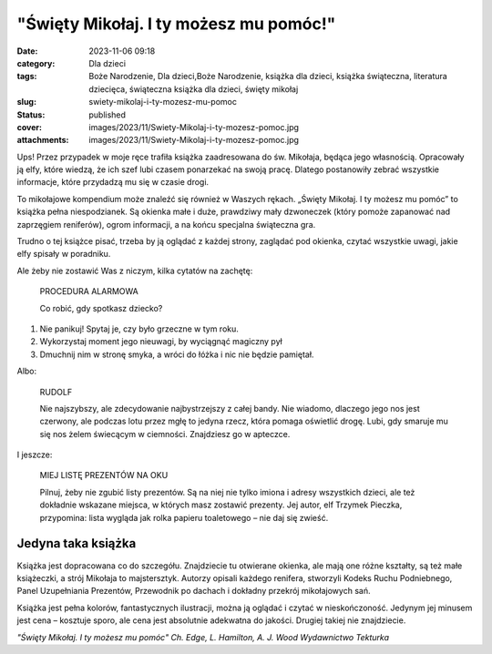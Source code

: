 "Święty Mikołaj. I ty możesz mu pomóc!"		
##############################################
:date: 2023-11-06 09:18
:category: Dla dzieci
:tags: Boże Narodzenie, Dla dzieci,Boże Narodzenie, książka dla dzieci, książka świąteczna, literatura dziecięca, świąteczna książka dla dzieci, święty mikołaj
:slug: swiety-mikolaj-i-ty-mozesz-mu-pomoc
:status: published
:cover: images/2023/11/Swiety-Mikolaj-i-ty-mozesz-pomoc.jpg
:attachments: images/2023/11/Swiety-Mikolaj-i-ty-mozesz-pomoc.jpg

Ups! Przez przypadek w moje ręce trafiła książka zaadresowana do św. Mikołaja, będąca jego własnością. Opracowały ją elfy, które wiedzą, że ich szef lubi czasem ponarzekać na swoją pracę. Dlatego postanowiły zebrać wszystkie informacje, które przydadzą mu się w czasie drogi.

To mikołajowe kompendium może znaleźć się również w Waszych rękach. „Święty Mikołaj. I ty możesz mu pomóc” to książka pełna niespodzianek. Są okienka małe i duże, prawdziwy mały dzwoneczek (który pomoże zapanować nad zaprzęgiem reniferów), ogrom informacji, a na końcu specjalna świąteczna gra.

Trudno o tej książce pisać, trzeba by ją oglądać z każdej strony, zaglądać pod okienka, czytać wszystkie uwagi, jakie elfy spisały w poradniku.

Ale żeby nie zostawić Was z niczym, kilka cytatów na zachętę:

   PROCEDURA ALARMOWA

   Co robić, gdy spotkasz dziecko?

#. Nie panikuj! Spytaj je, czy było grzeczne w tym roku.

#. Wykorzystaj moment jego nieuwagi, by wyciągnąć magiczny pył

#. Dmuchnij nim w stronę smyka, a wróci do łóżka i nic nie będzie pamiętał.

Albo:

   RUDOLF

   Nie najszybszy, ale zdecydowanie najbystrzejszy z całej bandy. Nie wiadomo, dlaczego jego nos jest czerwony, ale podczas lotu przez mgłę to jedyna rzecz, która pomaga oświetlić drogę. Lubi, gdy smaruje mu się nos żelem świecącym w ciemności. Znajdziesz go w apteczce.

I jeszcze:

   MIEJ LISTĘ PREZENTÓW NA OKU

   Pilnuj, żeby nie zgubić listy prezentów. Są na niej nie tylko imiona i adresy wszystkich dzieci, ale też dokładnie wskazane miejsca, w których masz zostawić prezenty. Jej autor, elf Trzymek Pieczka, przypomina: lista wygląda jak rolka papieru toaletowego – nie daj się zwieść.

**Jedyna taka książka**
^^^^^^^^^^^^^^^^^^^^^^^

Książka jest dopracowana co do szczegółu. Znajdziecie tu otwierane okienka, ale mają one różne kształty, są też małe książeczki, a strój Mikołaja to majstersztyk. Autorzy opisali każdego renifera, stworzyli Kodeks Ruchu Podniebnego, Panel Uzupełniania Prezentów, Przewodnik po dachach i dokładny przekrój mikołajowych sań.

Książka jest pełna kolorów, fantastycznych ilustracji, można ją oglądać i czytać w nieskończoność. Jedynym jej minusem jest cena – kosztuje sporo, ale cena jest absolutnie adekwatna do jakości. Drugiej takiej nie znajdziecie.

*"Święty Mikołaj. I ty możesz mu pomóc"
Ch. Edge, L. Hamilton, A. J. Wood
Wydawnictwo Tekturka*
